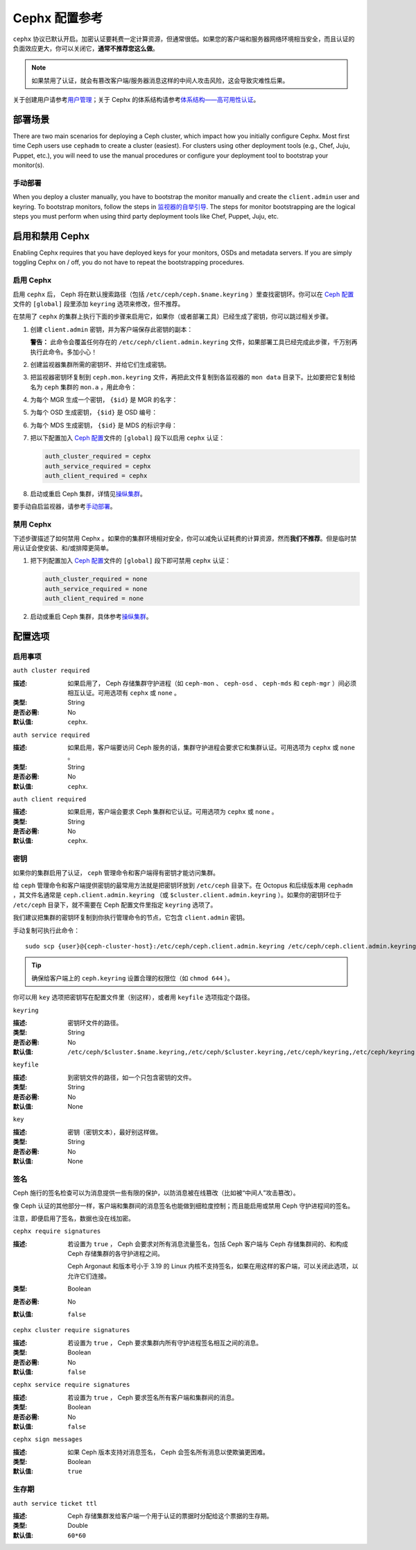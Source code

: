 ================
 Cephx 配置参考
================

``cephx`` 协议已默认开启。\
加密认证要耗费一定计算资源，但通常很低。\
如果您的客户端和服务器网络环境相当安全，\
而且认证的负面效应更大，你可以关闭它，\ **通常不推荐您这么做**\ 。

.. note:: 如果禁用了认证，就会有篡改客户端/服务器消息\
   这样的中间人攻击风险，这会导致灾难性后果。

关于创建用户请参考\ `用户管理`_\ ；\
关于 Cephx 的体系结构请参考\ `体系结构——高可用性认证`_\ 。


部署场景
========
.. Deployment Scenarios

There are two main scenarios for deploying a Ceph cluster, which impact
how you initially configure Cephx. Most first time Ceph users use
``cephadm`` to create a cluster (easiest). For clusters using
other deployment tools (e.g., Chef, Juju, Puppet, etc.), you will need
to use the manual procedures or configure your deployment tool to
bootstrap your monitor(s).


手动部署
--------
.. Manual Deployment

When you deploy a cluster manually, you have to bootstrap the monitor manually
and create the ``client.admin`` user and keyring. To bootstrap monitors, follow
the steps in `监视器的自举引导`_. The steps for monitor bootstrapping are
the logical steps you must perform when using third party deployment tools like
Chef, Puppet,  Juju, etc.


启用和禁用 Cephx
================
.. Enabling/Disabling Cephx

Enabling Cephx requires that you have deployed keys for your monitors,
OSDs and metadata servers. If you are simply toggling Cephx on / off, 
you do not have to repeat the bootstrapping procedures.


启用 Cephx
----------
.. Enabling Cephx

启用 ``cephx`` 后， Ceph 将在默认搜索路径（包括
``/etc/ceph/ceph.$name.keyring`` ）里查找密钥环。你可以在
`Ceph 配置`_\ 文件的 ``[global]`` 段里添加 ``keyring`` 选项来\
修改，但不推荐。

在禁用了 ``cephx`` 的集群上执行下面的步骤来启用它，如果你（\
或者部署工具）已经生成了密钥，你可以跳过相关步骤。

#. 创建 ``client.admin`` 密钥，并为客户端保存此密钥的副本：

   .. prompt:: bash $

     ceph auth get-or-create client.admin mon 'allow *' mds 'allow *' mgr 'allow *' osd 'allow *' -o /etc/ceph/ceph.client.admin.keyring

   **警告：** 此命令会覆盖任何存在的
   ``/etc/ceph/client.admin.keyring`` 文件，如果部署工具已经\
   完成此步骤，千万别再执行此命令。多加小心！

#. 创建监视器集群所需的密钥环、并给它们生成密钥。

   .. prompt:: bash $

     ceph-authtool --create-keyring /tmp/ceph.mon.keyring --gen-key -n mon. --cap mon 'allow *'

#. 把监视器密钥环复制到 ``ceph.mon.keyring`` 文件，再把此文件\
   复制到各监视器的 ``mon data`` 目录下。比如要把它复制给名为
   ``ceph`` 集群的 ``mon.a`` ，用此命令：

   .. prompt:: bash $

     cp /tmp/ceph.mon.keyring /var/lib/ceph/mon/ceph-a/keyring

#. 为每个 MGR 生成一个密钥， ``{$id}`` 是 MGR 的名字：

   .. prompt:: bash $

      ceph auth get-or-create mgr.{$id} mon 'allow profile mgr' mds 'allow *' osd 'allow *' -o /var/lib/ceph/mgr/ceph-{$id}/keyring

#. 为每个 OSD 生成密钥， ``{$id}`` 是 OSD 编号：

   .. prompt:: bash $

      ceph auth get-or-create osd.{$id} mon 'allow rwx' osd 'allow *' -o /var/lib/ceph/osd/ceph-{$id}/keyring

#. 为每个 MDS 生成密钥， ``{$id}`` 是 MDS 的标识字母：

   .. prompt:: bash $

      ceph auth get-or-create mds.{$id} mon 'allow rwx' osd 'allow *' mds 'allow *' mgr 'allow profile mds' -o /var/lib/ceph/mds/ceph-{$id}/keyring

#. 把以下配置加入 `Ceph 配置`_\ 文件的 ``[global]`` 段下以启用
   ``cephx`` 认证：

   .. code-block:: ini

      auth_cluster_required = cephx
      auth_service_required = cephx
      auth_client_required = cephx

#. 启动或重启 Ceph 集群，详情见\ `操纵集群`_\ 。

要手动自启监视器，请参考\ `手动部署`_\ 。


.. Disabling Cephx

禁用 Cephx
----------

下述步骤描述了如何禁用 Cephx 。如果你的集群环境相对安全，你可以减免认证耗费的计算资\
源，然而\ **我们不推荐**\ 。但是临时禁用认证会使安装、和/或排障更简单。

#. 把下列配置加入 `Ceph 配置`_\ 文件的 ``[global]`` 段下即可禁用 ``cephx`` 认证：

   .. code-block:: ini

      auth_cluster_required = none
      auth_service_required = none
      auth_client_required = none

#. 启动或重启 Ceph 集群，具体参考\ `操纵集群`_\ 。


配置选项
========
.. Configuration Settings

启用事项
--------
.. Enablement

``auth cluster required``

:描述: 如果启用了， Ceph 存储集群守护进程（如 ``ceph-mon`` 、
       ``ceph-osd`` 、 ``ceph-mds`` 和 ``ceph-mgr`` ）间必须\
       相互认证。可用选项有 ``cephx`` 或 ``none`` 。
:类型: String
:是否必需: No
:默认值: ``cephx``.


``auth service required``

:描述: 如果启用，客户端要访问 Ceph 服务的话，集群守护进程会要求它和集群认\
       证。可用选项为 ``cephx`` 或 ``none`` 。
:类型: String
:是否必需: No
:默认值: ``cephx``.


``auth client required``

:描述: 如果启用，客户端会要求 Ceph 集群和它认证。可用选项为 ``cephx`` 或 \
       ``none`` 。
:类型: String
:是否必需: No
:默认值: ``cephx``.


.. index:: keys; keyring

密钥
----
.. Keys

如果你的集群启用了认证， ``ceph`` 管理命令和客户端得有密钥\
才能访问集群。

给 ``ceph`` 管理命令和客户端提供密钥的最常用方法就是把密钥环\
放到 ``/etc/ceph`` 目录下。在 Octopus 和后续版本用
``cephadm`` ，其文件名通常是 ``ceph.client.admin.keyring``
（或 ``$cluster.client.admin.keyring`` ）。如果你的密钥环位于
``/etc/ceph`` 目录下，就不需要在 Ceph 配置文件里指定
``keyring`` 选项了。

我们建议把集群的密钥环复制到你执行管理命令的节点，它包含
``client.admin`` 密钥。

手动复制可执行此命令： ::

	sudo scp {user}@{ceph-cluster-host}:/etc/ceph/ceph.client.admin.keyring /etc/ceph/ceph.client.admin.keyring

.. tip:: 确保给客户端上的 ``ceph.keyring`` 设置合理的权限位（如
   ``chmod 644`` ）。

你可以用 ``key`` 选项把密钥写在配置文件里（别这样），或者用
``keyfile`` 选项指定个路径。


``keyring``

:描述: 密钥环文件的路径。
:类型: String
:是否必需: No
:默认值: ``/etc/ceph/$cluster.$name.keyring,/etc/ceph/$cluster.keyring,/etc/ceph/keyring,/etc/ceph/keyring.bin``


``keyfile``

:描述: 到密钥文件的路径，如一个只包含密钥的文件。
:类型: String
:是否必需: No
:默认值: None


``key``

:描述: 密钥（密钥文本），最好别这样做。
:类型: String
:是否必需: No
:默认值: None


.. index:: signatures

签名
----
.. Signatures

Ceph 施行的签名检查可以为消息提供一些有限的保护，以防消息被\
在线篡改（比如被“中间人”攻击篡改）。

像 Ceph 认证的其他部分一样，客户端和集群间的消息签名也能做到\
细粒度控制；而且能启用或禁用 Ceph 守护进程间的签名。

注意，即便启用了签名，数据也没在线加密。


``cephx require signatures``

:描述: 若设置为 ``true`` ， Ceph 会要求对所有消息流量签名，\
       包括 Ceph 客户端与 Ceph 存储集群间的、和构成 Ceph
       存储集群的各守护进程之间。

       Ceph Argonaut 和版本号小于 3.19 的 Linux 内核不支持\
       签名，如果在用这样的客户端，可以关闭此选项，以允许它们\
       连接。
:类型: Boolean
:是否必需: No
:默认值: ``false``


``cephx cluster require signatures``

:描述: 若设置为 ``true`` ， Ceph 要求集群内所有守护进程签名\
       相互之间的消息。
:类型: Boolean
:是否必需: No
:默认值: ``false``


``cephx service require signatures``

:描述: 若设置为 ``true`` ， Ceph 要求签名所有客户端和集群间的消息。
:类型: Boolean
:是否必需: No
:默认值: ``false``


``cephx sign messages``

:描述: 如果 Ceph 版本支持对消息签名， Ceph 会签名所有消息以使\
       欺骗更困难。
:类型: Boolean
:默认值: ``true``


生存期
------
.. Time to Live

``auth service ticket ttl``

:描述: Ceph 存储集群发给客户端一个用于认证的票据时分配给这个\
       票据的生存期。
:类型: Double
:默认值: ``60*60``


.. _监视器的自举引导: ../../../install/manual-deployment#monitor-bootstrapping
.. _操纵集群: ../../operations/operating
.. _手动部署: ../../../install/manual-deployment
.. _Ceph 配置: ../ceph-conf
.. _体系结构——高可用性认证: ../../../architecture#high-availability-authentication
.. _用户管理: ../../operations/user-management
